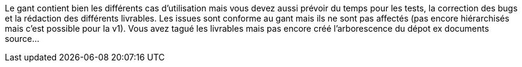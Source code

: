 Le gant contient bien les différents cas d'utilisation mais vous devez aussi prévoir du temps pour les tests, la correction des bugs et la rédaction des différents livrables.
Les issues sont conforme au gant mais ils ne sont pas affectés (pas encore hiérarchisés mais c'est possible pour la v1).
Vous avez tagué les livrables mais pas encore créé l'arborescence du dépot ex documents source...
